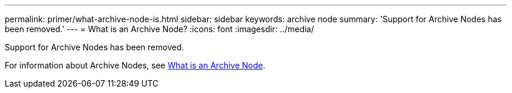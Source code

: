 ---
permalink: primer/what-archive-node-is.html
sidebar: sidebar
keywords: archive node
summary: 'Support for Archive Nodes has been removed.'
---
= What is an Archive Node?
:icons: font
:imagesdir: ../media/

[.lead]
Support for Archive Nodes has been removed.

For information about Archive Nodes, see https://docs.netapp.com/us-en/storagegrid-118/primer/what-archive-node-is.html[What is an Archive Node^].